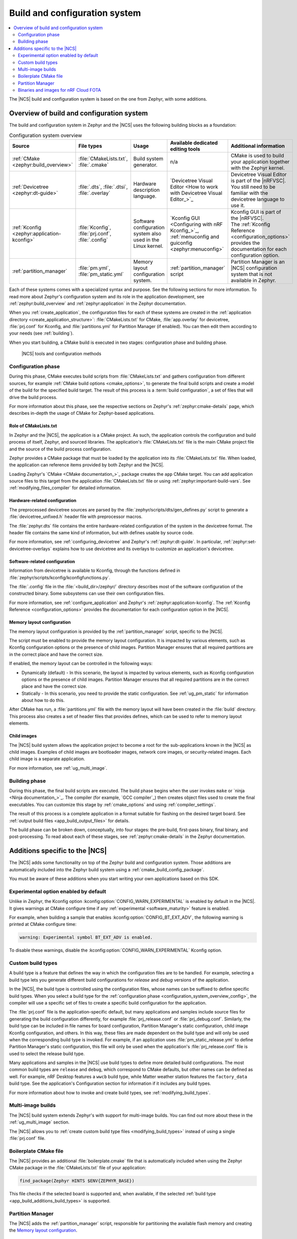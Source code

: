 .. _app_build_system:

Build and configuration system
##############################

.. contents::
   :local:
   :depth: 2

The |NCS| build and configuration system is based on the one from Zephyr, with some additions.

.. _configuration_system_overview:

Overview of build and configuration system
******************************************

The build and configuration system in Zephyr and the |NCS| uses the following building blocks as a foundation:

.. list-table:: Configuration system overview
   :header-rows: 1

   * - Source
     - File types
     - Usage
     - Available dedicated editing tools
     - Additional information
   * - :ref:`CMake <zephyr:build_overview>`
     - :file:`CMakeLists.txt`, :file:`.cmake`
     - Build system generator.
     - n/a
     - CMake is used to build your application together with the Zephyr kernel.
   * - :ref:`Devicetree <zephyr:dt-guide>`
     - :file:`.dts`, :file:`.dtsi`, :file:`.overlay`
     - Hardware description language.
     - `Devicetree Visual Editor <How to work with Devicetree Visual Editor_>`_
     - Devicetree Visual Editor is part of the |nRFVSC|. You still need to be familiar with the devicetree language to use it.
   * - :ref:`Kconfig <zephyr:application-kconfig>`
     - :file:`Kconfig`, :file:`prj.conf`, :file:`.config`
     - Software configuration system also used in the Linux kernel.
     - `Kconfig GUI <Configuring with nRF Kconfig_>`_, :ref:`menuconfig and guiconfig <zephyr:menuconfig>`
     - | Kconfig GUI is part of the |nRFVSC|.
       | The :ref:`Kconfig Reference <configuration_options>` provides the documentation for each configuration option.
   * - :ref:`partition_manager`
     - :file:`pm.yml`, :file:`pm_static.yml`
     - Memory layout configuration system.
     - :ref:`partition_manager` script
     - Partition Manager is an |NCS| configuration system that is not available in Zephyr.

Each of these systems comes with a specialized syntax and purpose.
See the following sections for more information.
To read more about Zephyr's configuration system and its role in the application development, see :ref:`zephyr:build_overview` and :ref:`zephyr:application` in the Zephyr documentation.

When you :ref:`create_application`, the configuration files for each of these systems are created in the :ref:`application directory <create_application_structure>`: :file:`CMakeLists.txt` for CMake, :file:`app.overlay` for devicetree, :file:`prj.conf` for Kconfig, and :file:`partitions.yml` for Partition Manager (if enabled).
You can then edit them according to your needs (see :ref:`building`).

When you start building, a CMake build is executed in two stages: configuration phase and building phase.

.. figure:: ../images/ncs-toolchain.svg
   :alt: nRF Connect SDK tools and configuration

   |NCS| tools and configuration methods

.. _configuration_system_overview_config:

Configuration phase
===================

During this phase, CMake executes build scripts from :file:`CMakeLists.txt` and gathers configuration from different sources, for example :ref:`CMake build options <cmake_options>`, to generate the final build scripts and create a model of the build for the specified build target.
The result of this process is a :term:`build configuration`, a set of files that will drive the build process.

For more information about this phase, see the respective sections on Zephyr's :ref:`zephyr:cmake-details` page, which describes in-depth the usage of CMake for Zephyr-based applications.

Role of CMakeLists.txt
----------------------

In Zephyr and the |NCS|, the application is a CMake project.
As such, the application controls the configuration and build process of itself, Zephyr, and sourced libraries.
The application's :file:`CMakeLists.txt` file is the main CMake project file and the source of the build process configuration.

Zephyr provides a CMake package that must be loaded by the application into its :file:`CMakeLists.txt` file.
When loaded, the application can reference items provided by both Zephyr and the |NCS|.

Loading Zephyr's `CMake <CMake documentation_>`_ package creates the ``app`` CMake target.
You can add application source files to this target from the application :file:`CMakeLists.txt` file or using :ref:`zephyr:important-build-vars`.
See :ref:`modifying_files_compiler` for detailed information.

.. _configure_application_hw:

Hardware-related configuration
------------------------------

.. ncs-include:: build/cmake/index.rst
   :docset: zephyr
   :dedent: 3
   :start-after: Devicetree
   :end-before: The preprocessed devicetree sources

The preprocessed devicetree sources are parsed by the :file:`zephyr/scripts/dts/gen_defines.py` script to generate a :file:`devicetree_unfixed.h` header file with preprocessor macros.

The :file:`zephyr.dts` file contains the entire hardware-related configuration of the system in the devicetree format.
The header file contains the same kind of information, but with defines usable by source code.

For more information, see :ref:`configuring_devicetree` and Zephyr's :ref:`zephyr:dt-guide`.
In particular, :ref:`zephyr:set-devicetree-overlays` explains how to use devicetree and its overlays to customize an application's devicetree.

.. _configure_application_sw:

Software-related configuration
------------------------------

.. ncs-include:: build/cmake/index.rst
   :docset: zephyr
   :dedent: 3
   :start-after: Kconfig
   :end-before: Information from devicetree is available to Kconfig,

Information from devicetree is available to Kconfig, through the functions defined in :file:`zephyr/scripts/kconfig/kconfigfunctions.py`.

The :file:`.config` file in the :file:`<build_dir>/zephyr/` directory describes most of the software configuration of the constructed binary.
Some subsystems can use their own configuration files.

For more information, see :ref:`configure_application` and Zephyr's :ref:`zephyr:application-kconfig`.
The :ref:`Kconfig Reference <configuration_options>` provides the documentation for each configuration option in the |NCS|.

Memory layout configuration
---------------------------

The memory layout configuration is provided by the :ref:`partition_manager` script, specific to the |NCS|.

The script must be enabled to provide the memory layout configuration.
It is impacted by various elements, such as Kconfig configuration options or the presence of child images.
Partition Manager ensures that all required partitions are in the correct place and have the correct size.

If enabled, the memory layout can be controlled in the following ways:

* Dynamically (default) - In this scenario, the layout is impacted by various elements, such as Kconfig configuration options or the presence of child images.
  Partition Manager ensures that all required partitions are in the correct place and have the correct size.
* Statically - In this scenario, you need to provide the static configuration.
  See :ref:`ug_pm_static` for information about how to do this.

After CMake has run, a :file:`partitions.yml` file with the memory layout will have been created in the :file:`build` directory.
This process also creates a set of header files that provides defines, which can be used to refer to memory layout elements.

Child images
------------

The |NCS| build system allows the application project to become a root for the sub-applications known in the |NCS| as child images.
Examples of child images are bootloader images, network core images, or security-related images.
Each child image is a separate application.

For more information, see :ref:`ug_multi_image`.

.. _configuration_system_overview_build:

Building phase
==============

During this phase, the final build scripts are executed.
The build phase begins when the user invokes ``make`` or `ninja <Ninja documentation_>`_.
The compiler (for example, `GCC compiler`_) then creates object files used to create the final executables.
You can customize this stage by :ref:`cmake_options` and using :ref:`compiler_settings`.

The result of this process is a complete application in a format suitable for flashing on the desired target board.
See :ref:`output build files <app_build_output_files>` for details.

The build phase can be broken down, conceptually, into four stages: the pre-build, first-pass binary, final binary, and post-processing.
To read about each of these stages, see :ref:`zephyr:cmake-details` in the Zephyr documentation.

.. _app_build_additions:

Additions specific to the |NCS|
*******************************

The |NCS| adds some functionality on top of the Zephyr build and configuration system.
Those additions are automatically included into the Zephyr build system using a :ref:`cmake_build_config_package`.

You must be aware of these additions when you start writing your own applications based on this SDK.

.. _app_build_additions_experimental:

Experimental option enabled by default
======================================

Unlike in Zephyr, the Kconfig option :kconfig:option:`CONFIG_WARN_EXPERIMENTAL` is enabled by default in the |NCS|.
It gives warnings at CMake configure time if any :ref:`experimental <software_maturity>` feature is enabled.

For example, when building a sample that enables :kconfig:option:`CONFIG_BT_EXT_ADV`, the following warning is printed at CMake configure time:

.. code-block:: shell

   warning: Experimental symbol BT_EXT_ADV is enabled.

To disable these warnings, disable the :kconfig:option:`CONFIG_WARN_EXPERIMENTAL` Kconfig option.

.. _app_build_additions_build_types:

Custom build types
==================

A build type is a feature that defines the way in which the configuration files are to be handled.
For example, selecting a build type lets you generate different build configurations for *release* and *debug* versions of the application.

In the |NCS|, the build type is controlled using the configuration files, whose names can be suffixed to define specific build types.
When you select a build type for the :ref:`configuration phase <configuration_system_overview_config>`, the compiler will use a specific set of files to create a specific build configuration for the application.

The :file:`prj.conf` file is the application-specific default, but many applications and samples include source files for generating the build configuration differently, for example :file:`prj_release.conf` or :file:`prj_debug.conf`.
Similarly, the build type can be included in file names for board configuration, Partition Manager's static configuration, child image Kconfig configuration, and others.
In this way, these files are made dependent on the build type and will only be used when the corresponding build type is invoked.
For example, if an application uses :file:`pm_static_release.yml` to define Partition Manager's static configuration, this file will only be used when the application's :file:`prj_release.conf` file is used to select the release build type.

Many applications and samples in the |NCS| use build types to define more detailed build configurations.
The most common build types are ``release`` and ``debug``, which correspond to CMake defaults, but other names can be defined as well.
For example, nRF Desktop features a ``wwcb`` build type, while Matter weather station features the ``factory_data`` build type.
See the application's Configuration section for information if it includes any build types.

For more information about how to invoke and create build types, see :ref:`modifying_build_types`.

.. _app_build_additions_multi_image:

Multi-image builds
==================

The |NCS| build system extends Zephyr's with support for multi-image builds.
You can find out more about these in the :ref:`ug_multi_image` section.

The |NCS| allows you to :ref:`create custom build type files <modifying_build_types>` instead of using a single :file:`prj.conf` file.

Boilerplate CMake file
======================

The |NCS| provides an additional :file:`boilerplate.cmake` file that is automatically included when using the Zephyr CMake package in the :file:`CMakeLists.txt` file of your application:

.. code-block::

   find_package(Zephyr HINTS $ENV{ZEPHYR_BASE})

This file checks if the selected board is supported and, when available, if the selected :ref:`build type <app_build_additions_build_types>` is supported.

Partition Manager
=================

The |NCS| adds the :ref:`partition_manager` script, responsible for partitioning the available flash memory and creating the `Memory layout configuration`_.

Binaries and images for nRF Cloud FOTA
======================================

The |NCS| build system generates :ref:`output zip files <app_build_output_files>` containing binary images and a manifest for use with `nRF Cloud FOTA`_.
An example of such a file is :file:`dfu_mcuboot.zip`.
